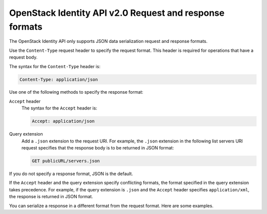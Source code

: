 ========================================================
OpenStack Identity API v2.0 Request and response formats
========================================================

The OpenStack Identity API only supports JSON data serialization request and
response formats.

Use the ``Content-Type`` request header to specify the request format.
This header is required for operations that have a request body.

The syntax for the ``Content-Type`` header is:

.. code::

    Content-Type: application/json

Use one of the following methods to specify the response format:

``Accept`` header
    The syntax for the ``Accept`` header is:

    .. code::

        Accept: application/json

Query extension
    Add a ``.json`` extension to the request URI. For example, the ``.json``
    extension in the following list servers URI request specifies that the
    response body is to be returned in JSON format:

    .. code::

        GET publicURL/servers.json

If you do not specify a response format, JSON is the default.

If the ``Accept`` header and the query extension specify conflicting
formats, the format specified in the query extension takes precedence.
For example, if the query extension is ``.json`` and the ``Accept``
header specifies ``application/xml``, the response is returned in JSON
format.

You can serialize a response in a different format from the request
format. Here are some examples.
